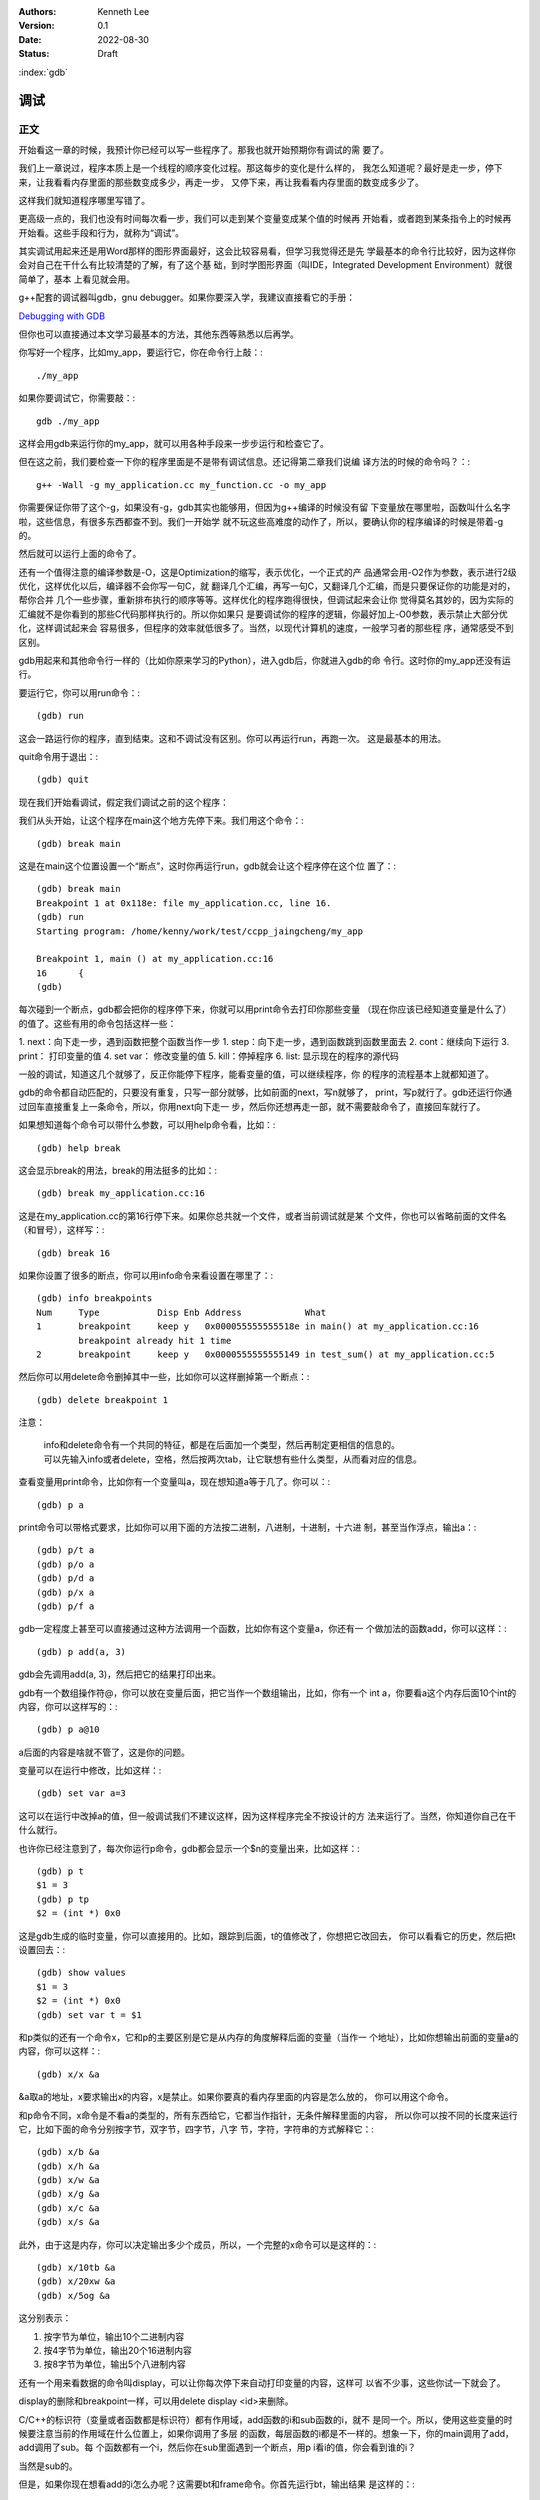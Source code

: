 .. Kenneth Lee 版权所有 2022

:Authors: Kenneth Lee
:Version: 0.1
:Date: 2022-08-30
:Status: Draft

:index:`gdb`

调试
*****

正文
====

开始看这一章的时候，我预计你已经可以写一些程序了。那我也就开始预期你有调试的需
要了。

我们上一章说过，程序本质上是一个线程的顺序变化过程。那这每步的变化是什么样的，
我怎么知道呢？最好是走一步，停下来，让我看看内存里面的那些数变成多少，再走一步，
又停下来，再让我看看内存里面的数变成多少了。

这样我们就知道程序哪里写错了。

更高级一点的，我们也没有时间每次看一步，我们可以走到某个变量变成某个值的时候再
开始看，或者跑到某条指令上的时候再开始看。这些手段和行为，就称为“调试”。

其实调试用起来还是用Word那样的图形界面最好，这会比较容易看，但学习我觉得还是先
学最基本的命令行比较好，因为这样你会对自己在干什么有比较清楚的了解，有了这个基
础，到时学图形界面（叫IDE，Integrated Development Environment）就很简单了，基本
上看见就会用。

g++配套的调试器叫gdb，gnu debugger。如果你要深入学，我建议直接看它的手册：

`Debugging with GDB <https://sourceware.org/gdb/current/onlinedocs/gdb/>`_

但你也可以直接通过本文学习最基本的方法，其他东西等熟悉以后再学。

你写好一个程序，比如my_app，要运行它，你在命令行上敲：::

  ./my_app

如果你要调试它，你需要敲：::

  gdb ./my_app

这样会用gdb来运行你的my_app，就可以用各种手段来一步步运行和检查它了。

但在这之前，我们要检查一下你的程序里面是不是带有调试信息。还记得第二章我们说编
译方法的时候的命令吗？：::

  g++ -Wall -g my_application.cc my_function.cc -o my_app

你需要保证你带了这个-g，如果没有-g，gdb其实也能够用，但因为g++编译的时候没有留
下变量放在哪里啦，函数叫什么名字啦，这些信息，有很多东西都查不到。我们一开始学
就不玩这些高难度的动作了，所以，要确认你的程序编译的时候是带着-g的。

然后就可以运行上面的命令了。

还有一个值得注意的编译参数是-O，这是Optimization的缩写，表示优化，一个正式的产
品通常会用-O2作为参数，表示进行2级优化，这样优化以后，编译器不会你写一句C，就
翻译几个汇编，再写一句C，又翻译几个汇编，而是只要保证你的功能是对的，帮你合并
几个一些步骤，重新排布执行的顺序等等。这样优化的程序跑得很快，但调试起来会让你
觉得莫名其妙的，因为实际的汇编就不是你看到的那些C代码那样执行的。所以你如果只
是要调试你的程序的逻辑，你最好加上-O0参数，表示禁止大部分优化，这样调试起来会
容易很多，但程序的效率就低很多了。当然，以现代计算机的速度，一般学习者的那些程
序，通常感受不到区别。

gdb用起来和其他命令行一样的（比如你原来学习的Python），进入gdb后，你就进入gdb的命
令行。这时你的my_app还没有运行。

要运行它，你可以用run命令：::

  (gdb) run

这会一路运行你的程序，直到结束。这和不调试没有区别。你可以再运行run，再跑一次。
这是最基本的用法。

quit命令用于退出：::

  (gdb) quit

现在我们开始看调试，假定我们调试之前的这个程序：

.. code-block:c
  :linenos:

  void test_sum(void) {
    int sum = 0;
    for (int i = 0; i < 100; i++) {
            sum += i;
    }
    printf("sum = %d\n", sum);
  }
  
  int main(void)
  {
    test_sum();
    return 0;
  }

我们从头开始，让这个程序在main这个地方先停下来。我们用这个命令：::

  (gdb) break main

这是在main这个位置设置一个“断点”，这时你再运行run，gdb就会让这个程序停在这个位
置了：::

  (gdb) break main
  Breakpoint 1 at 0x118e: file my_application.cc, line 16.
  (gdb) run
  Starting program: /home/kenny/work/test/ccpp_jaingcheng/my_app
  
  Breakpoint 1, main () at my_application.cc:16
  16      {
  (gdb)

每次碰到一个断点，gdb都会把你的程序停下来，你就可以用print命令去打印你那些变量
（现在你应该已经知道变量是什么了）的值了。这些有用的命令包括这样一些：

1. next：向下走一步，遇到函数把整个函数当作一步
1. step：向下走一步，遇到函数跳到函数里面去
2. cont：继续向下运行
3. print： 打印变量的值
4. set var： 修改变量的值
5. kill：停掉程序
6. list: 显示现在的程序的源代码

一般的调试，知道这几个就够了，反正你能停下程序，能看变量的值，可以继续程序，你
的程序的流程基本上就都知道了。

gdb的命令都自动匹配的，只要没有重复，只写一部分就够，比如前面的next，写n就够了，
print，写p就行了。gdb还运行你通过回车直接重复上一条命令，所以，你用next向下走一
步，然后你还想再走一部，就不需要敲命令了，直接回车就行了。

如果想知道每个命令可以带什么参数，可以用help命令看，比如：::

  (gdb) help break

这会显示break的用法，break的用法挺多的比如：::

  (gdb) break my_application.cc:16

这是在my_application.cc的第16行停下来。如果你总共就一个文件，或者当前调试就是某
个文件，你也可以省略前面的文件名（和冒号），这样写：::

  (gdb) break 16

如果你设置了很多的断点，你可以用info命令来看设置在哪里了：::

  (gdb) info breakpoints
  Num     Type           Disp Enb Address            What
  1       breakpoint     keep y   0x000055555555518e in main() at my_application.cc:16
          breakpoint already hit 1 time
  2       breakpoint     keep y   0x0000555555555149 in test_sum() at my_application.cc:5

然后你可以用delete命令删掉其中一些，比如你可以这样删掉第一个断点：::

  (gdb) delete breakpoint 1

注意：

   | info和delete命令有一个共同的特征，都是在后面加一个类型，然后再制定更相信的信息的。
   | 可以先输入info或者delete，空格，然后按两次tab，让它联想有些什么类型，从而看对应的信息。

查看变量用print命令，比如你有一个变量叫a，现在想知道a等于几了。你可以：::

  (gdb) p a

print命令可以带格式要求，比如你可以用下面的方法按二进制，八进制，十进制，十六进
制，甚至当作浮点，输出a：::

  (gdb) p/t a
  (gdb) p/o a
  (gdb) p/d a
  (gdb) p/x a
  (gdb) p/f a

gdb一定程度上甚至可以直接通过这种方法调用一个函数，比如你有这个变量a，你还有一
个做加法的函数add，你可以这样：::

  (gdb) p add(a, 3)

gdb会先调用add(a, 3)，然后把它的结果打印出来。

gdb有一个数组操作符@，你可以放在变量后面，把它当作一个数组输出，比如，你有一个
int a，你要看a这个内存后面10个int的内容，你可以这样写的：::

  (gdb) p a@10

a后面的内容是啥就不管了，这是你的问题。

变量可以在运行中修改，比如这样：::

  (gdb) set var a=3

这可以在运行中改掉a的值，但一般调试我们不建议这样，因为这样程序完全不按设计的方
法来运行了。当然，你知道你自己在干什么就行。

也许你已经注意到了，每次你运行p命令，gdb都会显示一个$n的变量出来，比如这样：::

  (gdb) p t
  $1 = 3
  (gdb) p tp
  $2 = (int *) 0x0

这是gdb生成的临时变量，你可以直接用的。比如，跟踪到后面，t的值修改了，你想把它改回去，
你可以看看它的历史，然后把t设置回去：::

  (gdb) show values
  $1 = 3
  $2 = (int *) 0x0
  (gdb) set var t = $1

和p类似的还有一个命令x，它和p的主要区别是它是从内存的角度解释后面的变量（当作一
个地址），比如你想输出前面的变量a的内容，你可以这样：::

  (gdb) x/x &a

&a取a的地址，x要求输出x的内容，x是禁止。如果你要真的看内存里面的内容是怎么放的，
你可以用这个命令。

和p命令不同，x命令是不看a的类型的，所有东西给它，它都当作指针，无条件解释里面的内容，
所以你可以按不同的长度来运行它，比如下面的命令分别按字节，双字节，四字节，八字
节，字符，字符串的方式解释它：::

  (gdb) x/b &a
  (gdb) x/h &a
  (gdb) x/w &a
  (gdb) x/g &a
  (gdb) x/c &a
  (gdb) x/s &a

此外，由于这是内存，你可以决定输出多少个成员，所以，一个完整的x命令可以是这样的：::

  (gdb) x/10tb &a
  (gdb) x/20xw &a
  (gdb) x/5og &a

这分别表示：

1. 按字节为单位，输出10个二进制内容

2. 按4字节为单位，输出20个16进制内容

3. 按8字节为单位，输出5个八进制内容

还有一个用来看数据的命令叫display，可以让你每次停下来自动打印变量的内容，这样可
以省不少事，这些你试一下就会了。

display的删除和breakpoint一样，可以用delete display <id>来删除。

C/C++的标识符（变量或者函数都是标识符）都有作用域，add函数的i和sub函数的i，就不
是同一个。所以，使用这些变量的时候要注意当前的作用域在什么位置上，如果你调用了多层
的函数，每层函数的i都是不一样的。想象一下，你的main调用了add，add调用了sub。每
个函数都有一个i，然后你在sub里面遇到一个断点，用p i看i的值，你会看到谁的i？

当然是sub的。

但是，如果你现在想看add的i怎么办呢？这需要bt和frame命令。你首先运行bt，输出结果
是这样的：::

  #0  sub (a=3, b=-4) at test2.c:4
  #1  0x0000555555555184 in add (a=3, b=4) at test2.c:8
  #2  0x00005555555551a8 in main () at test2.c:14

这个#0, #1, #2叫做当前断点的“帧栈”，frame stack。每个函数叫做一个frame（帧），
越早调用的函数就压在最下面（所以叫一个栈，Stack）。如果你想看其他函数的变量，就
需要切换到那边去，比如我想看main的i等于多少，我可以这样：::

  (gdb) frame 2
  (gdb) p i

这是先把帧切换到2这个位置，然后看这个上下文的i了。

那如果我们在main里面先调用了add，再调用sub（而不是在add里面调用sub），但我们在
sub里面断住了，我们还能访问add里面的i吗？

当然不能了，因为函数退出，函数自己的变量就不存在了。frame stack之所以可以存在，
只是因为stack里面的每个函数都还没有退出而已。

其他的命令，等你编的程序变得很复杂再学吧。

一些其他技巧
============

这个小节我们根据需要深入讲一些可能有用的独立技巧，刚开始学可以跳过不看。

不要太依赖gdb
-------------

很多人第一次接触gdb等调试工具后，会觉得非常Cool，离开gdb就不会调试程序了。好像
觉得自己可以看到程序的所有变量，可以控制程序执行的每一步，仿佛掌控了整个程序。

所以他们每次程序出了错，都想单步一次，觉得这样就会发现错误了。

但这样常常是浪费时间的。

你能看到所有的变量不错，但你有空看完一个a[100][100]的数组吗？——不要尝试和计算机
比精力，你没有计算机的精力。还记得吗？我们比计算机强的是抽象逻辑能力。

所以，我们要从逻辑分析上思考整个程序的工作原理，看看它如果正常运行的时候，到底
应该“呈现”成什么样。然后根据需要甚至断点，并有目的地去看特定的变量，这样才会真
正发现bug在什么地方。否则就会出现不少初学者常见的那样，一遍遍跟踪程序，觉得自己
在“调试”程序，但无论跟踪多少次，都发现不了问题在哪里。

理解这一点，你也会发现，很多时候你不需要用gdb，用好cout就可以了。想明白你的逻辑，
然后在关键的地方把相关的信息打印出来（这种情况下，一般会用cerr代替cout，表示输出
到错误输出控制台上），这样也可以完成调试。

总之，调试的本质是暴露更多信息让我们判断程序的逻辑有没有错，关键在于想清楚你要
什么信息，不要把调试变成反反复复的单步执行的过程。

初始化脚本
----------

很多时候，我们调试到后面了，错误出现在程序的后面，我们懒得每次都运行gdb，然后设
置这个断点，那个断点的。正如我们一开始说的，程序员会让一切重复的行为自动化。

所以gdb也是支持初始化脚本的，就好像bash有.bashrc，vim有.vimrc一样，gdb也有一个
.gdbinit的脚本，你调试哪个程序，就在那个程序的目录下放这个脚本，把你希望启动
gdb后每次都要运行的命令放进去，下次就不用再弄一次了。

比如我们要调试程序my_app.exe，我们希望每次进入gdb以后，自动给add和sub函数设置一
个断点，我们只要这样写一个.gdbinit就可以了：::

  file ./myapp.exe                     # 这是相当与gdb ./myapp.exe
  break add
  break sub
  run

之后你直接在这个目录中运行gdb，程序就会直接运行到add或者sub上就停下来。

花式break
---------

设置断点和打印输出是gdb的核心功能，正文我们主要相信介绍了打印，这里我们深入讲一
下break的指定方法，不过其实你自己用help break也可以看到，我这里只是用中文总结一
下罢了。

下面是一组指定断点的例子，仿着做就行了：::

  (gdb) break main              # 在main函数上加断点
  (gdb) break 15                # 在当前文件15行的地方加断点
  (gdb) break +2                # 在往下两行的地方加断点
  (gdb) break +                 # 重复前一个break +n指令
  (gdb) break -2                # 在往前两行的地方加断点
  (gdb) break my_app.cpp:15     # 在my_app.cpp的15行加断点
  (gdb) break my_app.cpp:test   # 在my_app.cpp的test函数上加断点
  (gdb) break                   # 在当前行设置断点
  (gdb) break 15 if a > 0       # a大于0的时候才断
  (gdb) tbreak test             # 在test函数上设置断点，但一旦触发就删除

要注意，断点是只执行那一行之前断，不是执行完才断。

删除断点的方法我们前面说过，可以用delete，你一般先用info breakpoints看看每个断
点的id，然后用delete breakpoints <id>来删除某个断点。但其实还有另一个命令，叫
clear，也可以做一样的事情。

它和delete的区别是指定的不是id，而是当初请求设置断点的命令本身。

比如，你用break main设置了一个断点，然后你又用break main再设置了一个断点。这会
产生两个id，类似这样：::

  (gdb) break main
  Breakpoint 7 at 0x555555555192: file test2.c, line 13.
  (gdb) break main
  Note: breakpoint 7 also set at pc 0x555555555192.
  Breakpoint 8 at 0x555555555192: file test2.c, line 13.
  (gdb) info breakpoints
  Num     Type           Disp Enb Address            What
  7       breakpoint     keep y   0x0000555555555192 in main at test2.c:13
  8       breakpoint     keep y   0x0000555555555192 in main at test2.c:13

要删除它们，你要运行两次delete命令：::

  (gdb) delete breakpoints 7
  (gdb) delete breakpoints 8

你也可以用clear一次把它们都删了：::

  (gdb) clear main
  Deleted breakpoints 7 8

断点还可以临时打开和关闭：::

  (gdb) disable breakpoints 7
  (gdb) enable breakpoints 7

如果你不是要删除它，只是临时不想开，就可以用这种方法临时处理一下。

看代码
------

我们用编辑器来看代码，不需要用gdb，如果你用命令行，可以考虑学习一下tmux命令的
用法，这个工具可以让你在命令行中同时看多个窗口，我这里就不深入讲了。

但如果你只是要临时看一下代码，或者知道现在代码跑到哪里了，可以用tui命令：::

  (gdb) tui enable      # 开tui界面
  (gdb) tui diable      # 关tui界面

这会多开一个窗口，可以让你看到代码的位置。

如果你不想老看到这个窗口，可以用前面提到的list命令，它会从当前断点开始列出代码
的内容，让你临时看看代码，多次运行list可以把后面的内容也列出来。如果你列着列着
忘了现在运行到哪里了，可以用bt看。

list也可以带参数，下面是一些例子：::

  (gdb) list 3,10            # 列出3到10行的代码
  (gdb) list my_app.cpp:13   # 里出my_app.cpp的13行开始的内容
  (gdb) list 

一些原理性的知识
================

这个小结我根据需要增加一些原理性的信息。

关于gdb的控制
-------------

我们用gdb调试一个程序，实际上涉及两个线程（其实是进程，进程是一种特殊的线程，这
里我们统一按线程来理解），一个是gdb，一个是被调试那个程序（我们这里叫它app）。

.. note::

  线程和进程的关系：一般来说，操作系统为了容易管理，会把你运行每个程序创建为一
  个进程，进程有自己的执行线索，正如我们在前面的章节中说过，执行线索，就是一个
  有先后顺序一步步执行的序列。这本质就是一个线程。除此以外，操作系统还在内存上
  把每个进程和其他进程隔开了。保证一般情况下，一个进程不能读写另一个进程的空间。
  这样，你的Word就不能修改你的Excel的内容。这样比较安全。所以，进程其实有两个要
  素，就是内存隔离和线程。这是为什么我们在很多描述中，不怎么区分线程和进程。

  但两者确实是有区别的，我们可以在进程里面创建更多的线程，这些线程可以互相访问
  对方的内存的。它们是同一个进程的不同线程。那个我们以后要学，但这里我们可以不
  管它们。

当你开始用gdb调试app的时候，实际上一定程度上可以认为它们是轮流占用cpu的，当app
运行的时候，gdb是不能动的，当gdb动的时候，app是不能动的。

所以，一旦你遇到一个断点，其实你的app是完全没有反应的，如果你在做cin，那么它的
控制台上也是不能输入内容的。这个时候你可以查看app的内存，可以设置更多的断点，
然后你再做cond或者next等操作，这时控制权回到app了，这时gdb是没有反应的（但在
gdb里面按Ctrl-c可以强行抢app的控制权，让控制权回到gdb），直到app遇到下一个断点
的时候控制权才能重新回到gdb。

这一点，即使在DevC++中也是成立的，因为DevC++本来就是调用gdb工作的。所以，如果你
在一个包含cin的函数上执行单步（相当于gdb的next），这个函数没有结束前，控制权会
保留在app手上，这时你在DevC++上也是看不到当前运行到哪里的标记的，因为现在控制权
根本不在DevC++或者gdb的手上。
